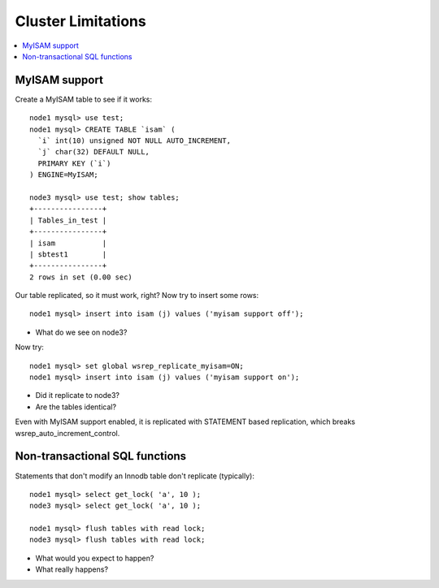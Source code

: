 Cluster Limitations
======================

.. contents:: 
   :backlinks: entry
   :local:


MyISAM support
--------------

Create a MyISAM table to see if it works::

	node1 mysql> use test;
	node1 mysql> CREATE TABLE `isam` (
	  `i` int(10) unsigned NOT NULL AUTO_INCREMENT,
	  `j` char(32) DEFAULT NULL,
	  PRIMARY KEY (`i`)
	) ENGINE=MyISAM;
	
	node3 mysql> use test; show tables;
	+----------------+
	| Tables_in_test |
	+----------------+
	| isam           |
	| sbtest1        |
	+----------------+
	2 rows in set (0.00 sec)

Our table replicated, so it must work, right?  Now try to insert some rows::

	node1 mysql> insert into isam (j) values ('myisam support off');

* What do we see on node3?

Now try::

	node1 mysql> set global wsrep_replicate_myisam=ON;
	node1 mysql> insert into isam (j) values ('myisam support on');

- Did it replicate to node3?
- Are the tables identical?

Even with MyISAM support enabled, it is replicated with STATEMENT based replication, which breaks wsrep_auto_increment_control.


Non-transactional SQL functions
---------------------------------

Statements that don't modify an Innodb table don't replicate (typically)::

	node1 mysql> select get_lock( 'a', 10 );
	node3 mysql> select get_lock( 'a', 10 );
	
	node1 mysql> flush tables with read lock;
	node3 mysql> flush tables with read lock;

- What would you expect to happen?
- What really happens?


